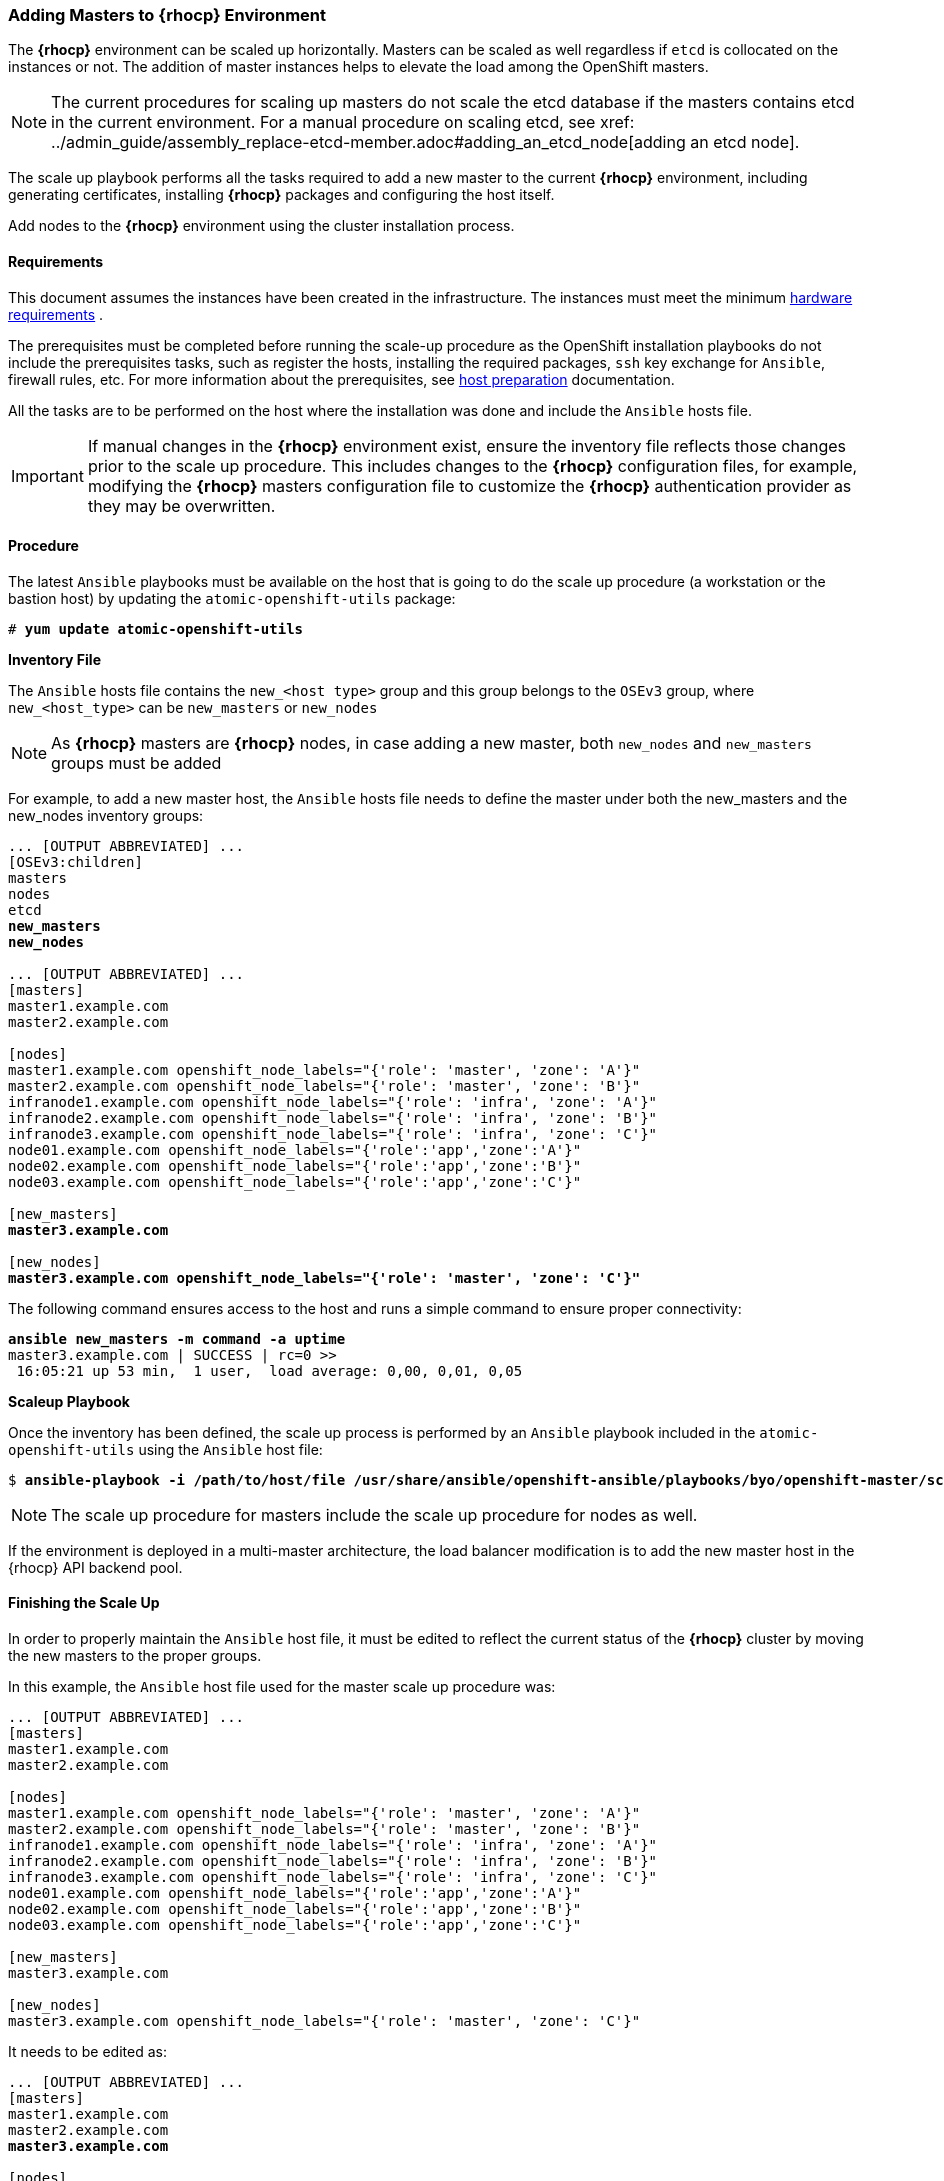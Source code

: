 === Adding Masters to *{rhocp}* Environment
The *{rhocp}* environment can be scaled up horizontally. Masters can be scaled as well regardless if
`etcd` is collocated on the instances or not. The addition of master instances helps to elevate the load among the OpenShift masters.

NOTE: The current procedures for scaling up masters do not scale the etcd
database if the masters contains etcd in the current environment. For a manual
procedure on scaling etcd, see
xref: ../admin_guide/assembly_replace-etcd-member.adoc#adding_an_etcd_node[adding an etcd node].

The scale up playbook performs all the tasks required to add a new master to the current
*{rhocp}* environment, including generating certificates, installing *{rhocp}* packages and configuring the host itself.

Add nodes to the *{rhocp}* environment using the cluster installation process.

[[requirements]]
==== Requirements
This document assumes the instances have been created in the infrastructure. The instances
must meet the minimum https://docs.openshift.com/container-platform/latest/install/prerequisites.html#hardware[hardware requirements]
.

The prerequisites must be completed before running the scale-up procedure
as the OpenShift installation playbooks do not include the prerequisites tasks, such as register the hosts, installing the
required packages, `ssh` key exchange for `Ansible`, firewall rules, etc. For
more information about the prerequisites, see
https://docs.openshift.com/container-platform/latest/install/host_preparation.html[host preparation] documentation.

All the tasks are to be performed on the host where the installation was done
and include the `Ansible` hosts file.

IMPORTANT: If manual changes in the *{rhocp}* environment exist, ensure the
inventory file reflects those changes prior to the scale up procedure. This includes
changes to the *{rhocp}* configuration files, for example, modifying the *{rhocp}*
masters configuration file to customize the *{rhocp}* authentication provider as they may be overwritten.

==== Procedure
The latest `Ansible` playbooks must be available on the host that is going to do
the scale up procedure (a workstation or the bastion host) by updating the `atomic-openshift-utils` package:

[subs=+quotes]
----
# *yum update atomic-openshift-utils*
----

*Inventory File*

The `Ansible` hosts file contains the `new_<host type>` group and this group
belongs to the `OSEv3` group, where `new_<host_type>` can be `new_masters` or `new_nodes`

NOTE: As *{rhocp}* masters are *{rhocp}* nodes, in case adding a new master,
both `new_nodes` and `new_masters` groups must be added

For example, to add a new master host, the `Ansible` hosts file needs to define the master
under both the new_masters and the new_nodes inventory groups:

[subs=+quotes]
----
... [OUTPUT ABBREVIATED] ...
[OSEv3:children]
masters
nodes
etcd
*new_masters*
*new_nodes*

... [OUTPUT ABBREVIATED] ...
[masters]
master1.example.com
master2.example.com

[nodes]
master1.example.com openshift_node_labels="{'role': 'master', 'zone': 'A'}"
master2.example.com openshift_node_labels="{'role': 'master', 'zone': 'B'}"
infranode1.example.com openshift_node_labels="{'role': 'infra', 'zone': 'A'}"
infranode2.example.com openshift_node_labels="{'role': 'infra', 'zone': 'B'}"
infranode3.example.com openshift_node_labels="{'role': 'infra', 'zone': 'C'}"
node01.example.com openshift_node_labels="{'role':'app','zone':'A'}"
node02.example.com openshift_node_labels="{'role':'app','zone':'B'}"
node03.example.com openshift_node_labels="{'role':'app','zone':'C'}"

[new_masters]
*master3.example.com*

[new_nodes]
*master3.example.com openshift_node_labels="{'role': 'master', 'zone': 'C'}"*
----

The following command ensures access to the host and runs a simple command to ensure proper
connectivity:

[subs=+quotes]
----
*ansible new_masters -m command -a uptime*
master3.example.com | SUCCESS | rc=0 >>
 16:05:21 up 53 min,  1 user,  load average: 0,00, 0,01, 0,05
----

*Scaleup Playbook*

Once the inventory has been defined, the scale up process is performed by an `Ansible` playbook included in the `atomic-openshift-utils`
using the `Ansible` host file:

[subs=+quotes]
----
$ *ansible-playbook -i /path/to/host/file /usr/share/ansible/openshift-ansible/playbooks/byo/openshift-master/scaleup.yml*
----

NOTE: The scale up procedure for masters include the scale up procedure for nodes as well.

If the environment is deployed in a multi-master architecture, the
load balancer modification is to add the new master host in the {rhocp} API
backend pool.

==== Finishing the Scale Up
In order to properly maintain the `Ansible` host file, it must be edited to
reflect the current status of the *{rhocp}* cluster by moving the new masters
to the proper groups.

In this example, the `Ansible` host file used for the master scale up procedure
was:

[subs=+quotes]
----
... [OUTPUT ABBREVIATED] ...
[masters]
master1.example.com
master2.example.com

[nodes]
master1.example.com openshift_node_labels="{'role': 'master', 'zone': 'A'}"
master2.example.com openshift_node_labels="{'role': 'master', 'zone': 'B'}"
infranode1.example.com openshift_node_labels="{'role': 'infra', 'zone': 'A'}"
infranode2.example.com openshift_node_labels="{'role': 'infra', 'zone': 'B'}"
infranode3.example.com openshift_node_labels="{'role': 'infra', 'zone': 'C'}"
node01.example.com openshift_node_labels="{'role':'app','zone':'A'}"
node02.example.com openshift_node_labels="{'role':'app','zone':'B'}"
node03.example.com openshift_node_labels="{'role':'app','zone':'C'}"

[new_masters]
master3.example.com

[new_nodes]
master3.example.com openshift_node_labels="{'role': 'master', 'zone': 'C'}"
----

It needs to be edited as:

[subs=+quotes]
----
... [OUTPUT ABBREVIATED] ...
[masters]
master1.example.com
master2.example.com
*master3.example.com*

[nodes]
master1.example.com openshift_node_labels="{'role': 'master', 'zone': 'A'}"
master2.example.com openshift_node_labels="{'role': 'master', 'zone': 'B'}"
*master3.example.com openshift_node_labels="{'role': 'master', 'zone': 'C'}"*
infranode1.example.com openshift_node_labels="{'role': 'infra', 'zone': 'A'}"
infranode2.example.com openshift_node_labels="{'role': 'infra', 'zone': 'B'}"
infranode3.example.com openshift_node_labels="{'role': 'infra', 'zone': 'C'}"
node01.example.com openshift_node_labels="{'role':'app','zone':'A'}"
node02.example.com openshift_node_labels="{'role':'app','zone':'B'}"
node03.example.com openshift_node_labels="{'role':'app','zone':'C'}"

[new_masters]
[new_nodes]
----

// vim: set syntax=asciidoc:
